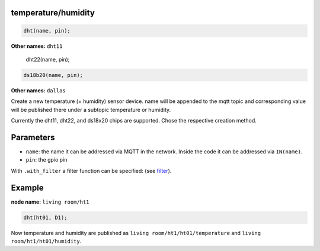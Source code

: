temperature/humidity
====================

..  code-block:: cpp

    dht(name, pin);

**Other names:** ``dht11``


    dht22(name, pin);

..  code-block:: cpp

    ds18b20(name, pin);

**Other names:** ``dallas``

Create a new temperature (+ humidity) sensor device.
name will be appended to the mqtt topic and corresponding
value will be published there under a subtopic temperature
or humidity.

Currently the dht11, dht22, and ds18x20 chips are supported. Chose
the respective creation method.

Parameters
==========

- ``name``: the name it can be addressed via MQTT in the network. Inside the code
  it can be addressed via ``IN(name)``.

- ``pin``: the gpio pin

With ``.with_filter`` a filter function can be specified: (see `filter <filter.rst>`_).

Example
=======

**node name:** ``living room/ht1``

..  code-block:: cpp

    dht(ht01, D1);

Now temperature and humidity are published as
``living room/ht1/ht01/temperature`` and ``living room/ht1/ht01/humidity``.